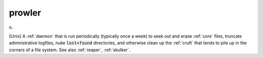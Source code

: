 .. _prowler:

============================================================
prowler
============================================================

n\.

[Unix] A :ref:`daemon` that is run periodically (typically once a week) to seek out and erase :ref:`core` files, truncate administrative logfiles, nuke :code:`lost+found` directories, and otherwise clean up the :ref:`cruft` that tends to pile up in the corners of a file system.
See also :ref:`reaper`\, :ref:`skulker`\.

